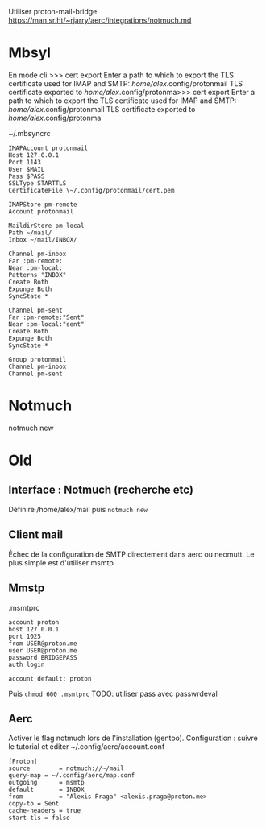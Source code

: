 #+filetags: personal
#+identifier: 20240515T225510
Utiliser proton-mail-bridge
https://man.sr.ht/~rjarry/aerc/integrations/notmuch.md

* Mbsyl
En mode cli
>>> cert export
Enter a path to which to export the TLS certificate used for IMAP and SMTP: /home/alex/.config/protonmail
TLS certificate exported to /home/alex/.config/protonma>>> cert export
Enter a path to which to export the TLS certificate used for IMAP and SMTP: /home/alex/.config/protonmail
TLS certificate exported to /home/alex/.config/protonma


~/.mbsyncrc
#+begin_src
IMAPAccount protonmail
Host 127.0.0.1
Port 1143
User $MAIL
Pass $PASS
SSLType STARTTLS
CertificateFile \~/.config/protonmail/cert.pem

IMAPStore pm-remote
Account protonmail

MaildirStore pm-local
Path ~/mail/
Inbox ~/mail/INBOX/

Channel pm-inbox
Far :pm-remote:
Near :pm-local:
Patterns "INBOX"
Create Both
Expunge Both
SyncState *

Channel pm-sent
Far :pm-remote:"Sent"
Near :pm-local:"sent"
Create Both
Expunge Both
SyncState *

Group protonmail
Channel pm-inbox
Channel pm-sent
#+end_src

* Notmuch
notmuch new
* Old
** Interface : Notmuch (recherche etc)
:PROPERTIES:
:CUSTOM_ID: interface-notmuch-recherche-etc
:END:
Définire /home/alex/mail puis =notmuch new=

** Client mail
:PROPERTIES:
:CUSTOM_ID: client-mail
:END:
Échec de la configuration de SMTP directement dans aerc ou neomutt. Le
plus simple est d'utiliser msmtp

** Mmstp
:PROPERTIES:
:CUSTOM_ID: mmstp
:END:
.msmtprc

#+begin_example
account proton
host 127.0.0.1
port 1025
from USER@proton.me
user USER@proton.me
password BRIDGEPASS
auth login

account default: proton
#+end_example

Puis =chmod 600 .msmtprc= TODO: utiliser pass avec passwrdeval

** Aerc
:PROPERTIES:
:CUSTOM_ID: aerc
:END:
Activer le flag notmuch lors de l'installation (gentoo). Configuration :
suivre le tutorial et éditer ~/.config/aerc/account.conf

#+begin_example
[Proton]
source        = notmuch://~/mail
query-map = ~/.config/aerc/map.conf
outgoing      = msmtp
default       = INBOX
from          = "Alexis Praga" <alexis.praga@proton.me>
copy-to = Sent
cache-headers = true
start-tls = false
#+end_example
